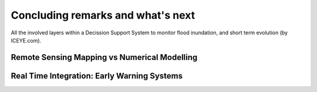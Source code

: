 Concluding remarks and what's next
===================================

.. image:: Layers_ICEYE.png
  :width: 400
  :alt: All layers

All the involved layers within a Decission Support System to monitor flood inundation,
and short term evolution (by ICEYE.com).


Remote Sensing Mapping vs Numerical Modelling
---------------------------------------------


Real Time Integration: Early Warning Systems
--------------------------------------------
